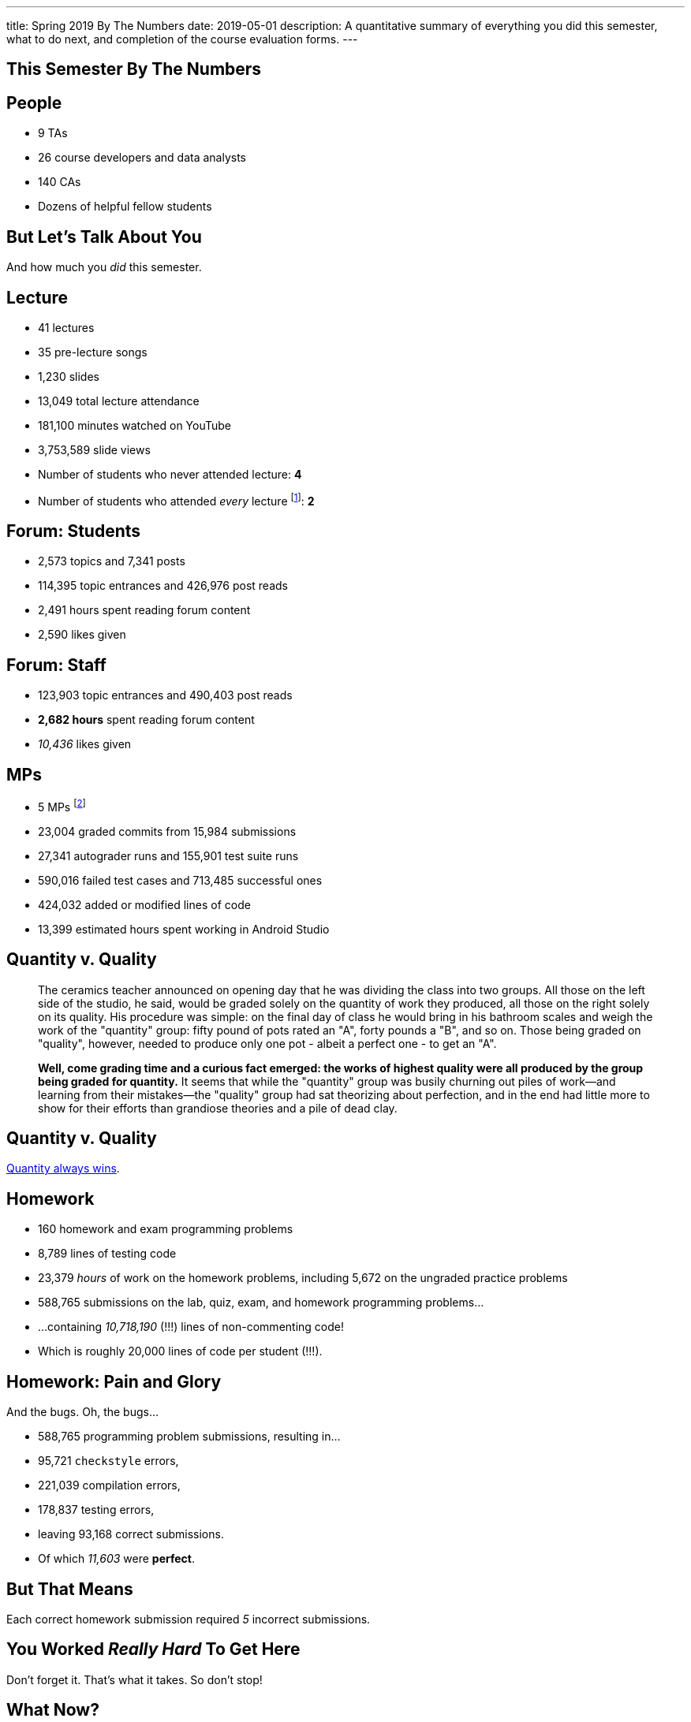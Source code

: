 ---
title: Spring 2019 By The Numbers
date: 2019-05-01
description:
  A quantitative summary of everything you did this semester, what to do next, and
  completion of the course evaluation forms.
---

[[VjfKKABkUbOgOjTipLjwTRiUVnkCprlC]]
[.oneword]
== This Semester By The Numbers

[[YDwzYxJJGMnZVepvtTtuCtvLjnuNiolH]]
== People

[.s]
//
* 9 TAs
//
* 26 course developers and data analysts
//
* 140 CAs
//
* Dozens of helpful fellow students

[[YxNuOnweVIanOWtuGGRpCdMxbOewpBLM]]
[.oneword]
//
== But Let's Talk About You

And how much you _did_ this semester.

[[nUeUnmaNufOEnrODOGdSuGHlysvoFeJk]]
== Lecture

[.s]
//
* 41 lectures
//
* 35 pre-lecture songs
//
* 1,230 slides
//
* 13,049 total lecture attendance
//
* 181,100 minutes watched on YouTube
//
* 3,753,589 slide views
//
* Number of students who never attended lecture: [.s]#*4*#
//
* Number of students who attended _every_ lecture footnote:[even the ones really
early in the semester before everyone figured out the attendance system]: [.s]#*2*#

[[bdduzOexmuNReiDfSFPLVxGcxKgBTXfh]]
== Forum: Students

[.s]
//
* 2,573 topics and 7,341 posts
//
* 114,395 topic entrances and 426,976 post reads
//
* 2,491 hours spent reading forum content
//
* 2,590 likes given

[[fJbdGVpUuQrVCKnJZetVvbvLEinhGVdu]]
== Forum: Staff

[.s]
//
* 123,903 topic entrances and 490,403 post reads
//
* **2,682 hours** spent reading forum content
//
* _10,436_ likes given


[[GEuRMbTIPuByyFQORgUroFTljLrCfrYD]]
== MPs

[.s]
//
* 5 MPs footnote:[not including the final project]
//
* 23,004 graded commits from 15,984 submissions
//
* 27,341 autograder runs and 155,901 test suite runs
//
* 590,016 failed test cases and 713,485 successful ones
//
* 424,032 added or modified lines of code
//
* 13,399 estimated hours spent working in Android Studio

[[DfnohhondTedbqirfFrcDdgZuQIeCWMS]]
//
== Quantity v. Quality

[quote,role='small']
____
The ceramics teacher announced on opening day that he was dividing the class
into two groups.
//
All those on the left side of the studio, he said, would be
graded solely on the quantity of work they produced, all those on the right
solely on its quality.
//
His procedure was simple: on the final day of class he
would bring in his bathroom scales and weigh the work of the "quantity" group:
fifty pound of pots rated an "A", forty pounds a "B", and so on.
//
Those being
graded on "quality", however, needed to produce only one pot - albeit a perfect
one - to get an "A".

**Well, come grading time and a curious fact emerged: the works of highest quality
were all produced by the group being graded for quantity.**
//
It seems that while the "quantity" group was busily churning out piles of
work&mdash;and learning from their mistakes&mdash;the "quality" group had sat
theorizing about perfection, and in the end had little more to show for their
efforts than grandiose theories and a pile of dead clay.
____

[[EeWnbVggIzDoaGPTTBVetknGUazHkfjd]]
[.oneword]
//
== Quantity v. Quality

[.lead]
//
https://blog.codinghorror.com/quantity-always-trumps-quality/[Quantity always
wins].

[[bVbLiSlqHiEiEfcnjldCjqeMJHpmNyqO]]
== Homework

[.s]
//
* 160 homework and exam programming problems
//
* 8,789 lines of testing code
//
* 23,379 _hours_ of work on the homework problems, including 5,672 on the
ungraded practice problems
//
* 588,765 submissions on the lab, quiz, exam, and homework programming problems...
//
* ...containing _10,718,190_ (!!!) lines of non-commenting code!
//
* Which is roughly 20,000 lines of code per student (!!!).

[[OICwIzuykbRZmoRiZJlNBdAYudAFjaSB]]
== Homework: Pain and Glory

And the bugs. Oh, the bugs...

[.s.small]
//
* 588,765 programming problem submissions, resulting in...
//
* 95,721 `checkstyle` errors,
//
* 221,039 compilation errors,
//
* 178,837 testing errors,
//
* leaving 93,168 correct submissions.
//
* Of which _11,603_ were *perfect*.

[[hPbnJeJrZNYTVSGcdKqKnzpNTmuWeHUd]]
[.oneword]
//
== But That Means

[.lead]
//
Each correct homework submission required _5_ incorrect submissions.

[[aIobtffTbNyiyEtyDnknEZAiEdafsAea]]
[.oneword]
//
== You Worked _Really Hard_ To Get Here

Don't forget it. That's what it takes. So don't stop!

[[ZzdbfQvCjHeoybqCRYVuiZhuWBnfHysi]]
[.oneword]
//
== What Now?

[[nncioidnzgcboyhnMYfzXiJuyeiwGoiJ]]
== Downstream Courses

[.s]
//
* **CS 126**: If you are able to enroll in CS 126, good luck and have fun...
//
* **~CS 126**: ...but that's like a handful of you.
//
So if you _can't_ take CS 126, please do something to be able to continue
programming: CS 196, CS 125 CA, side projects, whatever.
//
* If you take 9 months off and then show up in CS 225 _you will struggle_

[[JCxmJxkAJtiaQHzDNzmViDIdhCqTMpGy]]
== Become a CA!

[.lead]
//
Please consider becoming a CA for Fall 2019!
//
https://cs125.cs.illinois.edu/info/join/[Learn more and sign up here].

[.s]
//
* You'll learn an enormous amount.
//
* And it's fun.

[[cFenbHXeeMbdPNenZSWnTmJfUyfZdzPH]]
== Course Evaluations

[.lead]
//
We take your feedback _very_ seriously.
//
We want CS 125 to improve every semester.

[.s]
//
* Unfortunately the paper forms are slow and the boxes are small, so...
//
* We're also distributing an online survey today that mimics the ICES forms.
//
* **Please complete it _and_ the papers forms!** That way we can get your feedback
right away and at more length.
//
* Also don't miss the top two boxes on the form&mdash;they are squished together
for some reason.

[[ondFBEVqEThMJHedczxfcAficoIWhrSn]]
[.oneword]
//
== An ICES Story Part I: Fall 2018

Your feedback matters. Really.

[[dnzvBLJpPciGrpQaQyfeRcRfAyDfdrAg]]
[.oneword]
//
== An ICES Story Part II: Spring 2019

Your feedback matters. **Really!**

[[iiMcgEdohuomflmHGZTWNhhhNfzOdjWt]]
== Announcements

* The project fair is _tomorrow_ at 1PM in Siebel.
//
Instructions to follow tonight or early tomorrow if you have signed up.
//
* Final project grades are appearing in the grading portal as they are entered.
//
Fair extra credit will show up after the fair.
//
*Please check everything at that point!*
//
* Letter grades will be done early next week.
//
* I'll hold my usual office hours today but may start a bit late.

[[nvmFGzTzMtehykYCfUydfppiBBFXebeD]]
== ! Spring 2019: Final Project Fair

++++
<div class="embed-responsive embed-responsive-4by3">
  <iframe class="embed-responsive-item" src="https://cs125.cs.illinois.edu/info/fair"></iframe>
</div>
++++

[[osifkvvdKXpqPnofvyUGniwflnDGfjas]]
[.oneword]
//
== Final Questions?

[[ZZSSidIdUmSXidAzLqznRmZDeRTsduCd]]
[.oneword]
//
== Thank You

[[TLHDsnJEWnaOldltSnLIDHmUZkEHIcnE]]
[.oneword]
//
== Goodbye and Good Luck

Go forth and build good things.

// vim: ts=2:sw=2:et
